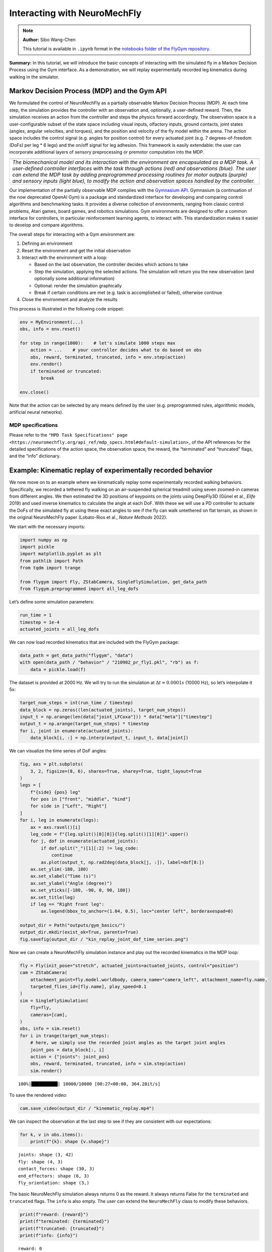 Interacting with NeuroMechFly
=============================

.. note::

    **Author:** Sibo Wang-Chen

    This tutorial is available in ``.ipynb`` format in the
    `notebooks folder of the FlyGym repository <https://github.com/NeLy-EPFL/flygym/tree/main/notebooks>`_.

**Summary:** In this tutorial, we will introduce the basic concepts of
interacting with the simulated fly in a Markov Decision Process using
the Gym interface. As a demonstration, we will replay experimentally
recorded leg kinematics during walking in the simulator.

Markov Decision Process (MDP) and the Gym API
---------------------------------------------

We formulated the control of NeuroMechFly as a partially observable
Markov Decision Process (MDP). At each time step, the simulation
provides the controller with an observation and, optionally, a
user-defined reward. Then, the simulation receives an action from the
controller and steps the physics forward accordingly. The observation
space is a user-configurable subset of the state space including visual
inputs, olfactory inputs, ground contacts, joint states (angles, angular
velocities, and torques), and the position and velocity of the fly model
within the arena. The action space includes the control signal
(e.g. angles for position control) for every actuated joint (e.g. 7
degrees-of-freedom (DoFs) per leg \* 6 legs) and the on/off signal for
leg adhesion. This framework is easily extendable: the user can
incorporate additional layers of sensory preprocessing or premotor
computation into the MDP.

+-----------------------------------------------------------------------+
| |image1|                                                              |
+=======================================================================+
| *The biomechanical model and its interaction with the environment are |
| encapsulated as a MDP task. A user-defined controller interfaces with |
| the task through actions (red) and observations (blue). The user can  |
| extend the MDP task by adding preprogrammed processing routines for   |
| motor outputs (purple) and sensory inputs (light blue), to modify the |
| action and observation spaces handled by the controller.*             |
+-----------------------------------------------------------------------+

Our implementation of the partially observable MDP complies with the
`Gymnasium API <https://gymnasium.farama.org/>`__. Gymnasium (a
continuation of the now deprecated OpenAI Gym) is a package and
standardized interface for developing and comparing control algorithms
and benchmarking tasks. It provides a diverse collection of
environments, ranging from classic control problems, Atari games, board
games, and robotics simulations. Gym environments are designed to offer
a common interface for controllers, in particular reinforcement learning
agents, to interact with. This standardization makes it easier to
develop and compare algorithms.

The overall steps for interacting with a Gym environment are:

1. Defining an environment
2. Reset the environment and get the initial observation
3. Interact with the environment with a loop:

   -  Based on the last observation, the controller decides which
      actions to take
   -  Step the simulation, applying the selected actions. The simulation
      will return you the new observation (and optionally some
      additional information)
   -  Optional: render the simulation graphically
   -  Break if certain conditions are met (e.g. task is accomplished or
      failed), otherwise continue

4. Close the environment and analyze the results

This process is illustrated in the following code snippet:

.. code:: python

   env = MyEnvironment(...)
   obs, info = env.reset()

   for step in range(1000):    # let's simulate 1000 steps max
       action = ...    # your controller decides what to do based on obs
       obs, reward, terminated, truncated, info = env.step(action)
       env.render()
       if terminated or truncated:
           break

   env.close()

Note that the action can be selected by any means defined by the user
(e.g. preprogrammed rules, algorithmic models, artificial neural
networks).

.. |image1| image:: https://github.com/NeLy-EPFL/_media/blob/main/flygym/mdp.png?raw=true

MDP specifications
~~~~~~~~~~~~~~~~~~

Please refer to the
``"MPD Task Specifications" page <https://neuromechfly.org/api_ref/mdp_specs.html#default-simulation>``\ \_
of the API references for the detailed specifications of the action
space, the observation space, the reward, the “terminated” and
“truncated” flags, and the “info” dictionary.

Example: Kinematic replay of experimentally recorded behavior
-------------------------------------------------------------

We now move on to an example where we kinematically replay some
experimentally recorded walking behaviors. Specifically, we recorded a
tethered fly walking on an air-suspended spherical treadmill using seven
zoomed-in cameras from different angles. We then estimated the 3D
positions of keypoints on the joints using DeepFly3D (Günel et al.,
*Elife* 2019) and used inverse kinematics to calculate the angle at each
DoF. With these we will use a PD controller to actuate the DoFs of the
simulated fly at using these exact angles to see if the fly can walk
untethered on flat terrain, as shown in the original NeuroMechFly paper
(Lobato-Rios et al., *Nature Methods* 2022).

We start with the necessary imports:

.. code:: ipython3

    import numpy as np
    import pickle
    import matplotlib.pyplot as plt
    from pathlib import Path
    from tqdm import trange
    
    from flygym import Fly, ZStabCamera, SingleFlySimulation, get_data_path
    from flygym.preprogrammed import all_leg_dofs

Let’s define some simulation parameters:

.. code:: ipython3

    run_time = 1
    timestep = 1e-4
    actuated_joints = all_leg_dofs

We can now load recorded kinematics that are included with the FlyGym
package:

.. code:: ipython3

    data_path = get_data_path("flygym", "data")
    with open(data_path / "behavior" / "210902_pr_fly1.pkl", "rb") as f:
        data = pickle.load(f)

The dataset is provided at 2000 Hz. We will try to run the simulation at
:math:`\Delta t=0.0001s` (10000 Hz), so let’s interpolate it 5x:

.. code:: ipython3

    target_num_steps = int(run_time / timestep)
    data_block = np.zeros((len(actuated_joints), target_num_steps))
    input_t = np.arange(len(data["joint_LFCoxa"])) * data["meta"]["timestep"]
    output_t = np.arange(target_num_steps) * timestep
    for i, joint in enumerate(actuated_joints):
        data_block[i, :] = np.interp(output_t, input_t, data[joint])

We can visualize the time series of DoF angles:

.. code:: ipython3

    fig, axs = plt.subplots(
        3, 2, figsize=(8, 6), sharex=True, sharey=True, tight_layout=True
    )
    legs = [
        f"{side} {pos} leg"
        for pos in ["front", "middle", "hind"]
        for side in ["Left", "Right"]
    ]
    for i, leg in enumerate(legs):
        ax = axs.ravel()[i]
        leg_code = f"{leg.split()[0][0]}{leg.split()[1][0]}".upper()
        for j, dof in enumerate(actuated_joints):
            if dof.split("_")[1][:2] != leg_code:
                continue
            ax.plot(output_t, np.rad2deg(data_block[j, :]), label=dof[8:])
        ax.set_ylim(-180, 180)
        ax.set_xlabel("Time (s)")
        ax.set_ylabel("Angle (degree)")
        ax.set_yticks([-180, -90, 0, 90, 180])
        ax.set_title(leg)
        if leg == "Right front leg":
            ax.legend(bbox_to_anchor=(1.04, 0.5), loc="center left", borderaxespad=0)
    
    output_dir = Path("outputs/gym_basics/")
    output_dir.mkdir(exist_ok=True, parents=True)
    fig.savefig(output_dir / "kin_replay_joint_dof_time_series.png")



.. image:: https://github.com/NeLy-EPFL/_media/blob/main/flygym/gym_basics/kin_replay_joint_dof_time_series.png?raw=true


Now we can create a NeuroMechFly simulation instance and play out the
recorded kinematics in the MDP loop:

.. code:: ipython3

    fly = Fly(init_pose="stretch", actuated_joints=actuated_joints, control="position")
    cam = ZStabCamera(
        attachment_point=fly.model.worldbody, camera_name="camera_left", attachment_name=fly.name,
        targeted_flies_id=[fly.name], play_speed=0.1
    )
    sim = SingleFlySimulation(
        fly=fly,
        cameras=[cam],
    )
    obs, info = sim.reset()
    for i in trange(target_num_steps):
        # here, we simply use the recorded joint angles as the target joint angles
        joint_pos = data_block[:, i]
        action = {"joints": joint_pos}
        obs, reward, terminated, truncated, info = sim.step(action)
        sim.render()


.. parsed-literal::

    100%|██████████| 10000/10000 [00:27<00:00, 364.28it/s]


To save the rendered video:

.. code:: ipython3

    cam.save_video(output_dir / "kinematic_replay.mp4")


.. raw:: html

   <video src="https://raw.githubusercontent.com/NeLy-EPFL/_media/main/flygym/gym_basics/kinematic_replay.mp4" controls="controls" style="max-width: 400px;"></video>

We can inspect the observation at the last step to see if they are
consistent with our expectations:

.. code:: ipython3

    for k, v in obs.items():
        print(f"{k}: shape {v.shape}")


.. parsed-literal::

    joints: shape (3, 42)
    fly: shape (4, 3)
    contact_forces: shape (30, 3)
    end_effectors: shape (6, 3)
    fly_orientation: shape (3,)


The basic NeuroMechFly simulation always returns 0 as the reward. It
always returns False for the ``terminated`` and ``truncated`` flags. The
``info`` is also empty. The user can extend the ``NeuroMechFly`` class
to modify these behaviors.

.. code:: ipython3

    print(f"reward: {reward}")
    print(f"terminated: {terminated}")
    print(f"truncated: {truncated}")
    print(f"info: {info}")


.. parsed-literal::

    reward: 0
    terminated: False
    truncated: False
    info: {}

